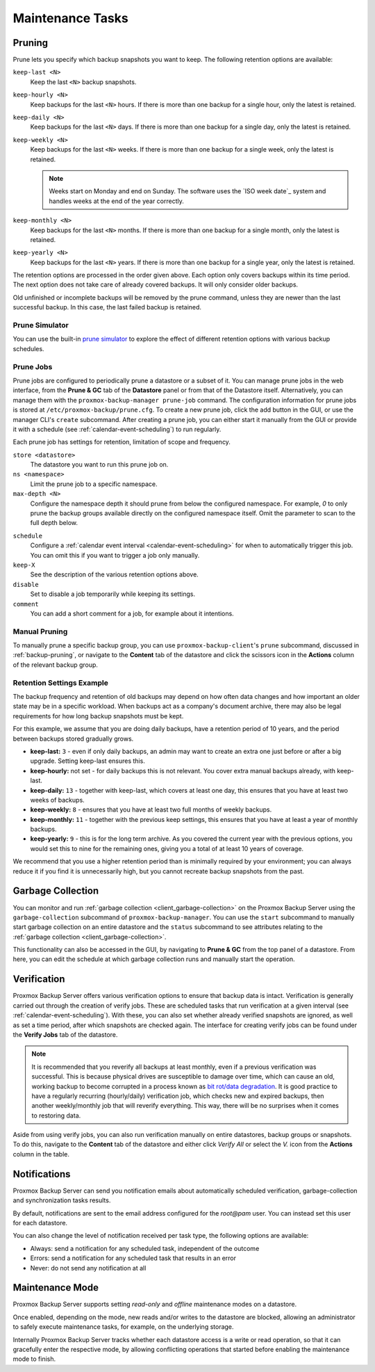 Maintenance Tasks
=================

.. _maintenance_pruning:

Pruning
-------

Prune lets you specify which backup snapshots you want to keep.
The following retention options are available:

``keep-last <N>``
  Keep the last ``<N>`` backup snapshots.

``keep-hourly <N>``
  Keep backups for the last ``<N>`` hours. If there is more than one
  backup for a single hour, only the latest is retained.

``keep-daily <N>``
  Keep backups for the last ``<N>`` days. If there is more than one
  backup for a single day, only the latest is retained.

``keep-weekly <N>``
  Keep backups for the last ``<N>`` weeks. If there is more than one
  backup for a single week, only the latest is retained.

  .. note:: Weeks start on Monday and end on Sunday. The software
     uses the `ISO week date`_ system and handles weeks at
     the end of the year correctly.

``keep-monthly <N>``
  Keep backups for the last ``<N>`` months. If there is more than one
  backup for a single month, only the latest is retained.

``keep-yearly <N>``
  Keep backups for the last ``<N>`` years. If there is more than one
  backup for a single year, only the latest is retained.

The retention options are processed in the order given above. Each option
only covers backups within its time period. The next option does not take care
of already covered backups. It will only consider older backups.

Old unfinished or incomplete backups will be removed by the prune command,
unless they are newer than the last successful backup. In this case, the last
failed backup is retained.

Prune Simulator
^^^^^^^^^^^^^^^

You can use the built-in `prune simulator <prune-simulator/index.html>`_
to explore the effect of different retention options with various backup
schedules.

.. _maintenance_prune_jobs:

Prune Jobs
^^^^^^^^^^

.. image:: images/screenshots/pbs-gui-datastore-prunegc.png
  :target: _images/pbs-gui-datastore-prunegc.png
  :align: right
  :alt: Prune and garbage collection options

Prune jobs are configured to periodically prune a datastore or a subset of it.
You can manage prune jobs in the web interface, from the **Prune & GC** tab of
the **Datastore** panel or from that of the Datastore itself. Alternatively,
you can manage them with the ``proxmox-backup-manager prune-job`` command. The
configuration information for prune jobs is stored at
``/etc/proxmox-backup/prune.cfg``. To create a new prune job, click the add
button in the GUI, or use the manager CLI's ``create`` subcommand. After
creating a prune job, you can either start it manually from the GUI or provide
it with a schedule (see :ref:`calendar-event-scheduling`) to run regularly.

Each prune job has settings for retention, limitation of scope and frequency.

``store <datastore>``
 The datastore you want to run this prune job on.

``ns <namespace>``
 Limit the prune job to a specific namespace.

``max-depth <N>``
 Configure the namespace depth it should prune from below the configured
 namespace. For example, `0` to only prune the backup groups available directly
 on the configured namespace itself. Omit the parameter to scan to the full
 depth below.

.. image:: images/screenshots/pbs-gui-datastore-prune-job-add.png
  :target: _images/pbs-gui-datastore-prune-job-add.png
  :align: right
  :alt: Prune Job creation and edit dialogue

``schedule``
 Configure a :ref:`calendar event interval <calendar-event-scheduling>` for
 when to automatically trigger this job. You can omit this if you want to
 trigger a job only manually.

``keep-X``
 See the description of the various retention options above.

``disable``
 Set to disable a job temporarily while keeping its settings.

``comment``
 You can add a short comment for a job, for example about it intentions.


Manual Pruning
^^^^^^^^^^^^^^

.. image:: images/screenshots/pbs-gui-datastore-content-prune-group.png
  :target: _images/pbs-gui-datastore-content-prune-group.png
  :align: right
  :alt: Prune and garbage collection options

To manually prune a specific backup group, you can use
``proxmox-backup-client``'s ``prune`` subcommand, discussed in
:ref:`backup-pruning`, or navigate to the **Content** tab of the datastore and
click the scissors icon in the **Actions** column of the relevant backup group.


Retention Settings Example
^^^^^^^^^^^^^^^^^^^^^^^^^^

The backup frequency and retention of old backups may depend on how often data
changes and how important an older state may be in a specific workload.
When backups act as a company's document archive, there may also be legal
requirements for how long backup snapshots must be kept.

For this example, we assume that you are doing daily backups, have a retention
period of 10 years, and the period between backups stored gradually grows.

- **keep-last:** ``3`` - even if only daily backups, an admin may want to create
  an extra one just before or after a big upgrade. Setting keep-last ensures
  this.

- **keep-hourly:** not set - for daily backups this is not relevant. You cover
  extra manual backups already, with keep-last.

- **keep-daily:** ``13`` - together with keep-last, which covers at least one
  day, this ensures that you have at least two weeks of backups.

- **keep-weekly:** ``8`` - ensures that you have at least two full months of
  weekly backups.

- **keep-monthly:** ``11`` - together with the previous keep settings, this
  ensures that you have at least a year of monthly backups.

- **keep-yearly:** ``9`` - this is for the long term archive. As you covered the
  current year with the previous options, you would set this to nine for the
  remaining ones, giving you a total of at least 10 years of coverage.

We recommend that you use a higher retention period than is minimally required
by your environment; you can always reduce it if you find it is unnecessarily
high, but you cannot recreate backup snapshots from the past.

.. _maintenance_gc:

Garbage Collection
------------------

You can monitor and run :ref:`garbage collection <client_garbage-collection>` on the
Proxmox Backup Server using the ``garbage-collection`` subcommand of
``proxmox-backup-manager``. You can use the ``start`` subcommand to manually
start garbage collection on an entire datastore and the ``status`` subcommand to
see attributes relating to the :ref:`garbage collection <client_garbage-collection>`.

This functionality can also be accessed in the GUI, by navigating to **Prune &
GC** from the top panel of a datastore. From here, you can edit the schedule at
which garbage collection runs and manually start the operation.


.. _maintenance_verification:

Verification
------------

.. image:: images/screenshots/pbs-gui-datastore-verifyjob-add.png
  :target: _images/pbs-gui-datastore-verifyjob-add.png
  :align: right
  :alt: Adding a verify job

Proxmox Backup Server offers various verification options to ensure that backup
data is intact. Verification is generally carried out through the creation of
verify jobs. These are scheduled tasks that run verification at a given interval
(see :ref:`calendar-event-scheduling`). With these, you can also set whether
already verified snapshots are ignored, as well as set a time period, after
which snapshots are checked again. The interface for creating verify jobs can be
found under the **Verify Jobs** tab of the datastore.

.. Note:: It is recommended that you reverify all backups at least monthly, even
  if a previous verification was successful. This is because physical drives
  are susceptible to damage over time, which can cause an old, working backup
  to become corrupted in a process known as `bit rot/data degradation
  <https://en.wikipedia.org/wiki/Data_degradation>`_. It is good practice to
  have a regularly recurring (hourly/daily) verification job, which checks new
  and expired backups, then another weekly/monthly job that will reverify
  everything. This way, there will be no surprises when it comes to restoring
  data.

Aside from using verify jobs, you can also run verification manually on entire
datastores, backup groups or snapshots. To do this, navigate to the **Content**
tab of the datastore and either click *Verify All* or select the *V.* icon from
the **Actions** column in the table.

.. _maintenance_notification:

Notifications
-------------

Proxmox Backup Server can send you notification emails about automatically
scheduled verification, garbage-collection and synchronization tasks results.

By default, notifications are sent to the email address configured for the
`root@pam` user. You can instead set this user for each datastore.

.. image:: images/screenshots/pbs-gui-datastore-options.png
  :target: _images/pbs-gui-datastore-options.png
  :align: right
  :alt: Datastore Options

You can also change the level of notification received per task type, the
following options are available:

* Always: send a notification for any scheduled task, independent of the
  outcome

* Errors: send a notification for any scheduled task that results in an error

* Never: do not send any notification at all

.. _maintenance_mode:

Maintenance Mode
----------------

Proxmox Backup Server supports setting `read-only` and `offline`
maintenance modes on a datastore.

Once enabled, depending on the mode, new reads and/or writes to the datastore
are blocked, allowing an administrator to safely execute maintenance tasks, for
example, on the underlying storage.

Internally Proxmox Backup Server tracks whether each datastore access is a
write or read operation, so that it can gracefully enter the respective mode,
by allowing conflicting operations that started before enabling the maintenance
mode to finish.
